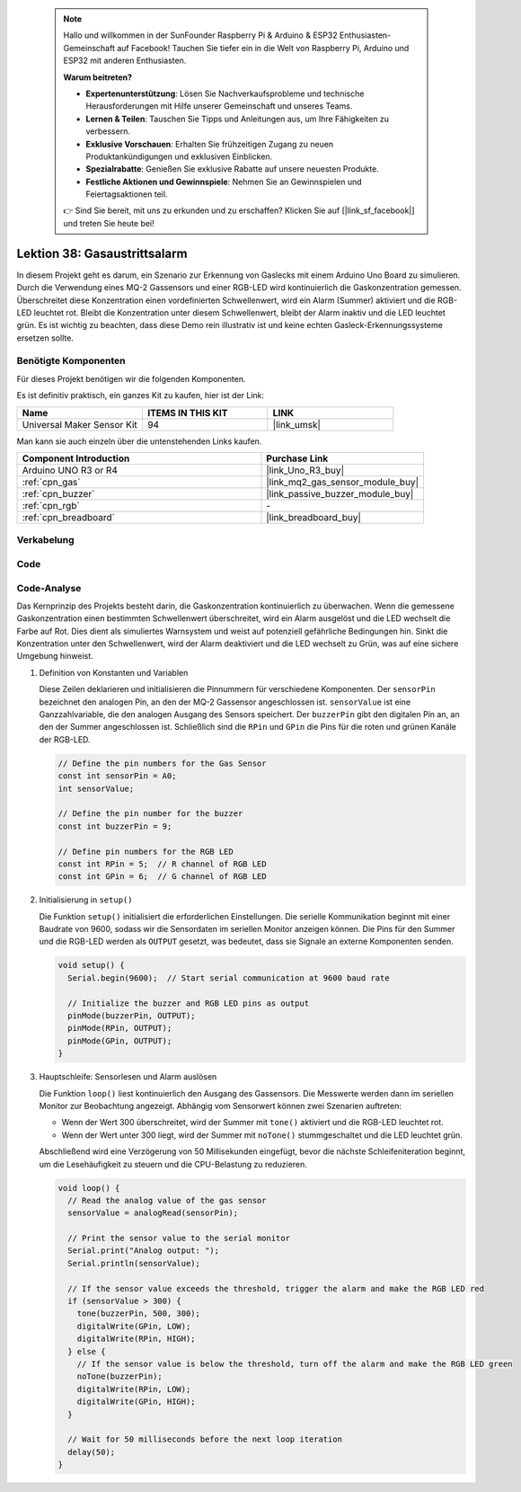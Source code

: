  
 .. note::

    Hallo und willkommen in der SunFounder Raspberry Pi & Arduino & ESP32 Enthusiasten-Gemeinschaft auf Facebook! Tauchen Sie tiefer ein in die Welt von Raspberry Pi, Arduino und ESP32 mit anderen Enthusiasten.

    **Warum beitreten?**

    - **Expertenunterstützung**: Lösen Sie Nachverkaufsprobleme und technische Herausforderungen mit Hilfe unserer Gemeinschaft und unseres Teams.
    - **Lernen & Teilen**: Tauschen Sie Tipps und Anleitungen aus, um Ihre Fähigkeiten zu verbessern.
    - **Exklusive Vorschauen**: Erhalten Sie frühzeitigen Zugang zu neuen Produktankündigungen und exklusiven Einblicken.
    - **Spezialrabatte**: Genießen Sie exklusive Rabatte auf unsere neuesten Produkte.
    - **Festliche Aktionen und Gewinnspiele**: Nehmen Sie an Gewinnspielen und Feiertagsaktionen teil.

    👉 Sind Sie bereit, mit uns zu erkunden und zu erschaffen? Klicken Sie auf [|link_sf_facebook|] und treten Sie heute bei!

.. _uno_lesson38_gas_leak_alarm:

Lektion 38: Gasaustrittsalarm
==================================

In diesem Projekt geht es darum, ein Szenario zur Erkennung von Gaslecks mit einem Arduino Uno Board zu simulieren. Durch die Verwendung eines MQ-2 Gassensors und einer RGB-LED wird kontinuierlich die Gaskonzentration gemessen. Überschreitet diese Konzentration einen vordefinierten Schwellenwert, wird ein Alarm (Summer) aktiviert und die RGB-LED leuchtet rot. Bleibt die Konzentration unter diesem Schwellenwert, bleibt der Alarm inaktiv und die LED leuchtet grün. Es ist wichtig zu beachten, dass diese Demo rein illustrativ ist und keine echten Gasleck-Erkennungssysteme ersetzen sollte.

Benötigte Komponenten
--------------------------

Für dieses Projekt benötigen wir die folgenden Komponenten. 

Es ist definitiv praktisch, ein ganzes Kit zu kaufen, hier ist der Link: 

.. list-table::
    :widths: 20 20 20
    :header-rows: 1

    *   - Name	
        - ITEMS IN THIS KIT
        - LINK
    *   - Universal Maker Sensor Kit
        - 94
        - |link_umsk|

Man kann sie auch einzeln über die untenstehenden Links kaufen.

.. list-table::
    :widths: 30 20
    :header-rows: 1

    *   - Component Introduction
        - Purchase Link

    *   - Arduino UNO R3 or R4
        - |link_Uno_R3_buy|
    *   - :ref:`cpn_gas`
        - |link_mq2_gas_sensor_module_buy|
    *   - :ref:`cpn_buzzer`
        - |link_passive_buzzer_module_buy|
    *   - :ref:`cpn_rgb`
        - \-
    *   - :ref:`cpn_breadboard`
        - |link_breadboard_buy|
        

Verkabelung
---------------------------

.. image:: img/Lesson_38_Gas_leak_alarm_uno_bb.png
    :width: 100%


Code
---------------------------

.. raw:: html

    <iframe src=https://create.arduino.cc/editor/sunfounder01/314a351a-9c54-4938-bb72-1471f1807adb/preview?embed style="height:510px;width:100%;margin:10px 0" frameborder=0></iframe>

Code-Analyse
---------------------------

Das Kernprinzip des Projekts besteht darin, die Gaskonzentration kontinuierlich zu überwachen. Wenn die gemessene Gaskonzentration einen bestimmten Schwellenwert überschreitet, wird ein Alarm ausgelöst und die LED wechselt die Farbe auf Rot. Dies dient als simuliertes Warnsystem und weist auf potenziell gefährliche Bedingungen hin. Sinkt die Konzentration unter den Schwellenwert, wird der Alarm deaktiviert und die LED wechselt zu Grün, was auf eine sichere Umgebung hinweist.

1. Definition von Konstanten und Variablen

   Diese Zeilen deklarieren und initialisieren die Pinnummern für verschiedene Komponenten. Der ``sensorPin`` bezeichnet den analogen Pin, an den der MQ-2 Gassensor angeschlossen ist. ``sensorValue`` ist eine Ganzzahlvariable, die den analogen Ausgang des Sensors speichert. Der ``buzzerPin`` gibt den digitalen Pin an, an den der Summer angeschlossen ist. Schließlich sind die ``RPin`` und ``GPin`` die Pins für die roten und grünen Kanäle der RGB-LED.

   .. code-block:: arduino
   
      // Define the pin numbers for the Gas Sensor
      const int sensorPin = A0;
      int sensorValue;
   
      // Define the pin number for the buzzer
      const int buzzerPin = 9;
   
      // Define pin numbers for the RGB LED
      const int RPin = 5;  // R channel of RGB LED
      const int GPin = 6;  // G channel of RGB LED
   
2. Initialisierung in ``setup()``

   Die Funktion ``setup()`` initialisiert die erforderlichen Einstellungen. Die serielle Kommunikation beginnt mit einer Baudrate von 9600, sodass wir die Sensordaten im seriellen Monitor anzeigen können. Die Pins für den Summer und die RGB-LED werden als ``OUTPUT`` gesetzt, was bedeutet, dass sie Signale an externe Komponenten senden.

   .. code-block:: arduino
   
      void setup() {
        Serial.begin(9600);  // Start serial communication at 9600 baud rate
   
        // Initialize the buzzer and RGB LED pins as output
        pinMode(buzzerPin, OUTPUT);
        pinMode(RPin, OUTPUT);
        pinMode(GPin, OUTPUT);
      }
   

3. Hauptschleife: Sensorlesen und Alarm auslösen

   Die Funktion ``loop()`` liest kontinuierlich den Ausgang des Gassensors. Die Messwerte werden dann im seriellen Monitor zur Beobachtung angezeigt. Abhängig vom Sensorwert können zwei Szenarien auftreten:
   
   - Wenn der Wert 300 überschreitet, wird der Summer mit ``tone()`` aktiviert und die RGB-LED leuchtet rot.
   - Wenn der Wert unter 300 liegt, wird der Summer mit ``noTone()`` stummgeschaltet und die LED leuchtet grün.
   
   Abschließend wird eine Verzögerung von 50 Millisekunden eingefügt, bevor die nächste Schleifeniteration beginnt, um die Lesehäufigkeit zu steuern und die CPU-Belastung zu reduzieren.

   .. code-block:: arduino
   
      void loop() {
        // Read the analog value of the gas sensor
        sensorValue = analogRead(sensorPin);
   
        // Print the sensor value to the serial monitor
        Serial.print("Analog output: ");
        Serial.println(sensorValue);
   
        // If the sensor value exceeds the threshold, trigger the alarm and make the RGB LED red
        if (sensorValue > 300) {
          tone(buzzerPin, 500, 300);
          digitalWrite(GPin, LOW);
          digitalWrite(RPin, HIGH);
        } else {
          // If the sensor value is below the threshold, turn off the alarm and make the RGB LED green
          noTone(buzzerPin);
          digitalWrite(RPin, LOW);
          digitalWrite(GPin, HIGH);
        }
   
        // Wait for 50 milliseconds before the next loop iteration
        delay(50);
      }
   
   
